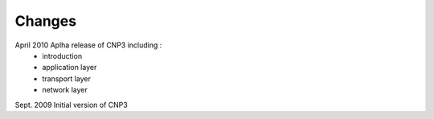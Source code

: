 .. Copyright |copy| 2010 by Olivier Bonaventure
.. This file is licensed under a `creative commons licence <http://creativecommons.org/licenses/by-sa/3.0/>`_


Changes
========

April 2010 Aplha release of CNP3 including :
 - introduction
 - application layer
 - transport layer
 - network layer


Sept. 2009 Initial version of CNP3
